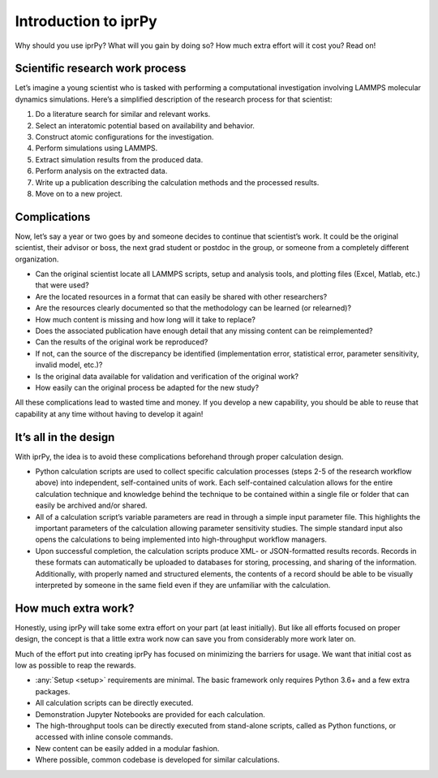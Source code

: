 =====================
Introduction to iprPy
=====================

Why should you use iprPy?  What will you gain by doing so?  How much extra
effort will it cost you?  Read on!

Scientific research work process
================================

Let’s imagine a young scientist who is tasked with performing a computational
investigation involving LAMMPS molecular dynamics simulations.  Here’s a
simplified description of the research process for that scientist:

1. Do a literature search for similar and relevant works.
2. Select an interatomic potential based on availability and behavior.
3. Construct atomic configurations for the investigation.
4. Perform simulations using LAMMPS.
5. Extract simulation results from the produced data.
6. Perform analysis on the extracted data.
7. Write up a publication describing the calculation methods and the processed
   results.
8. Move on to a new project.

Complications
=============

Now, let’s say a year or two goes by and someone decides to continue that
scientist’s work.  It could be the original scientist, their advisor or
boss, the next grad student or postdoc in the group, or someone from a
completely different organization.

- Can the original scientist locate all LAMMPS scripts, setup and analysis
  tools, and plotting files (Excel, Matlab, etc.) that were used?

- Are the located resources in a format that can easily be shared with other
  researchers?

- Are the resources clearly documented so that the methodology can be
  learned (or relearned)?

- How much content is missing and how long will it take to replace?

- Does the associated publication have enough detail that any missing
  content can be reimplemented?

- Can the results of the original work be reproduced?

- If not, can the source of the discrepancy be identified (implementation
  error, statistical error, parameter sensitivity, invalid model, etc.)?

- Is the original data available for validation and verification of the
  original work?

- How easily can the original process be adapted for the new study?

All these complications lead to wasted time and money. If you develop a new
capability, you should be able to reuse that capability at any time without
having to develop it again!

It’s all in the design
======================

With iprPy, the idea is to avoid these complications beforehand through
proper calculation design.

- Python calculation scripts are used to collect
  specific calculation processes (steps 2-5 of the research workflow above)
  into independent, self-contained units of work. Each self-contained
  calculation allows for the entire calculation technique and knowledge behind
  the technique to be contained within a single file or folder that can easily
  be archived and/or shared.

- All of a calculation script’s variable parameters are read in through a
  simple input parameter file. This highlights the
  important parameters of the calculation allowing parameter sensitivity
  studies. The simple standard input also opens the calculations to being
  implemented into high-throughput workflow managers.

- Upon successful completion, the calculation scripts produce XML- or
  JSON-formatted results records. Records in these
  formats can automatically be uploaded to databases for storing, processing,
  and sharing of the information. Additionally, with properly named and
  structured elements, the contents of a record should be able to be
  visually interpreted by someone in the same field even if they are
  unfamiliar with the calculation.

How much extra work?
====================

Honestly, using iprPy will take some extra effort on your part (at least
initially).  But like all efforts focused on proper design, the concept is
that a little extra work now can save you from considerably more work later
on.

Much of the effort put into creating iprPy has focused on minimizing the
barriers for usage.  We want that initial cost as low as possible to reap
the rewards.

- :any:`Setup <setup>` requirements are minimal. The basic framework only
  requires Python 3.6+ and a few extra packages.

- All calculation scripts can be directly executed.

- Demonstration Jupyter Notebooks are provided for each calculation.

- The high-throughput tools can be directly executed from stand-alone
  scripts, called as Python functions, or accessed with inline console
  commands.

- New content can be easily added in a modular fashion.

- Where possible, common codebase is developed for similar calculations.
